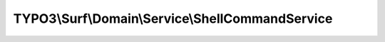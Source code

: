 -------------------------------------------------
TYPO3\\Surf\\Domain\\Service\\ShellCommandService
-------------------------------------------------

.. php:namespace: TYPO3\\Surf\\Domain\\Service

.. php:class:: ShellCommandService

    A shell command service

    .. php:method:: execute($command, Node $node, Deployment $deployment, $ignoreErrors = false, $logOutput = true)

        Execute a shell command (locally or remote depending on the node hostname)

        :type $command: array|string
        :param $command: The shell command to execute, either string or array of commands
        :type $node: Node
        :param $node: Node to execute command against
        :type $deployment: Deployment
        :param $deployment:
        :type $ignoreErrors: bool
        :param $ignoreErrors: If this command should ignore exit codes unequal zero
        :type $logOutput: bool
        :param $logOutput: TRUE if the output of the command should be logged
        :returns: mixed The output of the shell command or false if the command returned a non-zero exit code and $ignoreErrors was enabled.

    .. php:method:: simulate($command, Node $node, Deployment $deployment)

        Simulate a command by just outputting what would be executed

        :type $command: array|string
        :param $command:
        :type $node: Node
        :param $node:
        :type $deployment: Deployment
        :param $deployment:
        :returns: bool

    .. php:method:: executeOrSimulate($command, Node $node, Deployment $deployment, $ignoreErrors = false, $logOutput = true)

        Execute or simulate a command (if the deployment is in dry run mode)

        :type $command: array|string
        :param $command:
        :type $node: Node
        :param $node:
        :type $deployment: Deployment
        :param $deployment:
        :type $ignoreErrors: bool
        :param $ignoreErrors:
        :type $logOutput: bool
        :param $logOutput: true if the output of the command should be logged
        :returns: mixed false if command failed or command output as string

    .. php:method:: executeLocalCommand($command, Deployment $deployment, $logOutput = true)

        Execute a shell command locally

        :type $command: array|string
        :param $command:
        :type $deployment: Deployment
        :param $deployment:
        :type $logOutput: bool
        :param $logOutput: TRUE if the output of the command should be logged
        :returns: array

    .. php:method:: executeRemoteCommand($command, Node $node, Deployment $deployment, $logOutput = true)

        Execute a shell command via SSH

        :type $command: array|string
        :param $command:
        :type $node: Node
        :param $node:
        :type $deployment: Deployment
        :param $deployment:
        :type $logOutput: bool
        :param $logOutput: TRUE if the output of the command should be logged
        :returns: array

    .. php:method:: executeProcess($deployment, $command, $logOutput, $logPrefix)

        Open a process with symfony/process and process each line by logging and
        collecting its output.

        :type $deployment: \TYPO3\Surf\Domain\Model\Deployment
        :param $deployment:
        :type $command: string
        :param $command:
        :type $logOutput: bool
        :param $logOutput:
        :type $logPrefix: string
        :param $logPrefix:
        :returns: array The exit code of the command and the returned output

    .. php:method:: prepareCommand($command)

        Prepare a command

        :type $command: array|string
        :param $command:
        :returns: string
